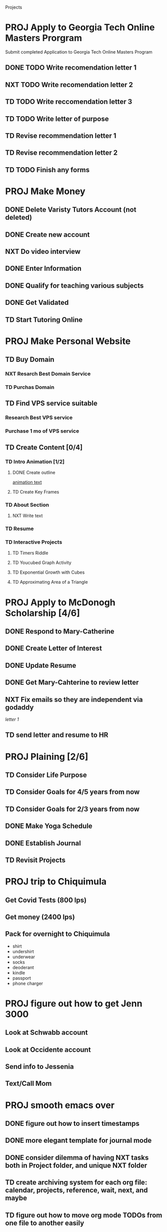  #+SEQ_TODO: TD(t) NXT(n) MYB(m) S(s) R(r) PROJ(p) | DONE(d) CANCELLED(c) 
  


Projects
* PROJ Apply to Georgia Tech Online Masters Prorgram 
  DEADLINE: <2021-02-26 Fri>
Submit completed Application to Georgia Tech Online Masters Program
** DONE TODO Write recomendation letter 1
** NXT TODO Write recomendation letter 2
** TD TODO Write reccomendation letter 3
** TD TODO Write letter of purpose
** TD Revise recommendation letter 1
** TD Revise recommendation letter 2
** TD TODO Finish any forms
* PROJ Make Money 
** DONE Delete Varisty Tutors Account (not deleted)
** DONE Create new account
** NXT Do video interview
** DONE Enter Information
** DONE Qualify for teaching various subjects
** DONE Get Validated
** TD Start Tutoring Online
* PROJ Make Personal Website
** TD Buy Domain
*** NXT Resarch Best Domain Service
*** TD Purchas Domain
** TD Find VPS service suitable
*** Research Best VPS service
*** Purchase 1 mo of VPS service
** TD Create Content [0/4]
*** TD Intro Animation [1/2]
**** DONE Create outline
[[file:~/animation.txt::One of my earliest memories is playing with blocks.][animation text]]
**** TD Create Key Frames
*** TD About Section
**** NXT Write text

*** TD Resume
*** TD Interactive Projects
**** TD Timers Riddle
**** TD Youcubed Graph Activity
**** TD Exponential Growth with Cubes
**** TD Approximating Area of a Triangle

* PROJ Apply to McDonogh Scholarship [4/6]
** DONE Respond to Mary-Catherine
** DONE Create Letter of Interest
** DONE Update Resume
** DONE Get Mary-Cahterine to review letter
** NXT Fix emails so they are independent via godaddy

[[~/reccomendation-letters/letter1.txt][letter 1]]

** TD send letter and resume to HR
* PROJ Plaining [2/6]
** TD Consider Life Purpose
** TD Consider Goals for 4/5 years from now
** TD Consider Goals for 2/3 years from now
** DONE Make Yoga Schedule
** DONE Establish Journal
** TD Revisit Projects
* PROJ trip to Chiquimula
** Get Covid Tests (800 lps)
** Get money (2400 lps)
** Pack for overnight to Chiquimula
    - shirt
    - undershirt
    - underwear
    - socks
    - deoderant
    - kindle
    - passport
    - phone charger

* PROJ figure out how to get Jenn 3000 
  DEADLINE: <2021-02-14 dom>
** Look at Schwabb account
** Look at Occidente account
** Send info to Jessenia
** Text/Call Mom
* PROJ smooth emacs over
** DONE figure out how to insert timestamps
** DONE more elegant template for journal mode
** DONE consider dilemma of having NXT tasks both in Project folder, and unique NXT folder
** TD create archiving system for each org file: calendar, projects, reference, wait, next, and maybe
** TD figure out how to move org mode TODOs from one file to another easily
** TD figure out how to easily label all sub tasks under a project's tag

* PROJ email with emacs [/] 
** install isync
** look into [[file:~/Desktop/clean/mastering-emacs-v3.epub][mastering emacs]]

** configure mbsync
** continue with [[https://www.youtube.com/watch?v=yZRyEhi4y44&list=PLEoMzSkcN8oM-kA19xOQc8s0gr0PpFGJQ&index=1][youtube video series]]

